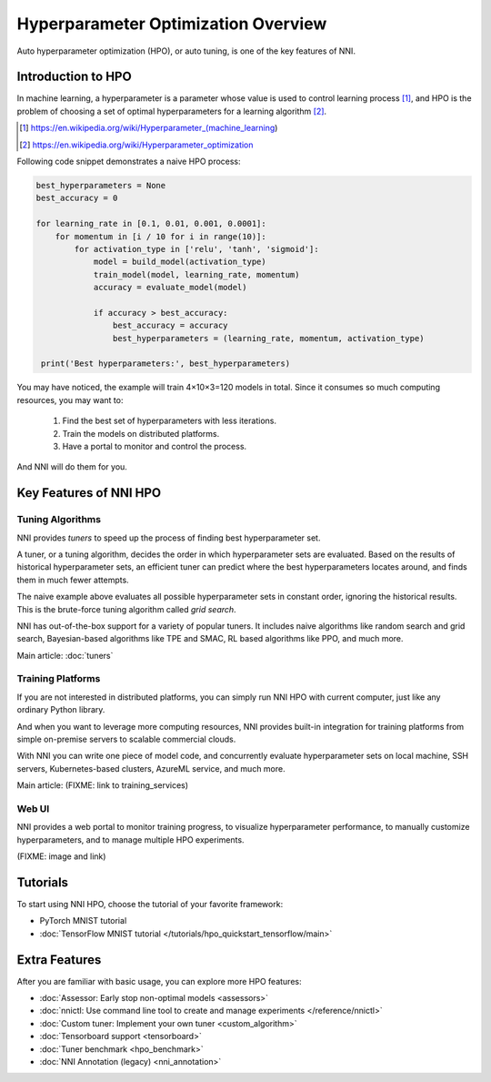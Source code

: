 Hyperparameter Optimization Overview
====================================

Auto hyperparameter optimization (HPO), or auto tuning, is one of the key features of NNI.

Introduction to HPO
-------------------

In machine learning, a hyperparameter is a parameter whose value is used to control learning process [1]_,
and HPO is the problem of choosing a set of optimal hyperparameters for a learning algorithm [2]_.

.. [1] https://en.wikipedia.org/wiki/Hyperparameter_(machine_learning)
.. [2] https://en.wikipedia.org/wiki/Hyperparameter_optimization

Following code snippet demonstrates a naive HPO process:

.. code-block:: python

    best_hyperparameters = None
    best_accuracy = 0

    for learning_rate in [0.1, 0.01, 0.001, 0.0001]:
        for momentum in [i / 10 for i in range(10)]:
            for activation_type in ['relu', 'tanh', 'sigmoid']:
                model = build_model(activation_type)
                train_model(model, learning_rate, momentum)
                accuracy = evaluate_model(model)

                if accuracy > best_accuracy:
                    best_accuracy = accuracy
                    best_hyperparameters = (learning_rate, momentum, activation_type)

     print('Best hyperparameters:', best_hyperparameters)

You may have noticed, the example will train 4×10×3=120 models in total.
Since it consumes so much computing resources, you may want to:

 1. Find the best set of hyperparameters with less iterations.
 2. Train the models on distributed platforms.
 3. Have a portal to monitor and control the process.

And NNI will do them for you.

Key Features of NNI HPO
-----------------------

Tuning Algorithms
^^^^^^^^^^^^^^^^^

NNI provides *tuners* to speed up the process of finding best hyperparameter set.

A tuner, or a tuning algorithm, decides the order in which hyperparameter sets are evaluated.
Based on the results of historical hyperparameter sets, an efficient tuner can predict where the best hyperparameters locates around,
and finds them in much fewer attempts.

The naive example above evaluates all possible hyperparameter sets in constant order, ignoring the historical results.
This is the brute-force tuning algorithm called *grid search*.

NNI has out-of-the-box support for a variety of popular tuners.
It includes naive algorithms like random search and grid search, Bayesian-based algorithms like TPE and SMAC,
RL based algorithms like PPO, and much more.

Main article: :doc:`tuners`

Training Platforms
^^^^^^^^^^^^^^^^^^

If you are not interested in distributed platforms, you can simply run NNI HPO with current computer,
just like any ordinary Python library.

And when you want to leverage more computing resources, NNI provides built-in integration for training platforms
from simple on-premise servers to scalable commercial clouds.

With NNI you can write one piece of model code, and concurrently evaluate hyperparameter sets on local machine, SSH servers,
Kubernetes-based clusters, AzureML service, and much more.

Main article: (FIXME: link to training_services)

Web UI
^^^^^^

NNI provides a web portal to monitor training progress, to visualize hyperparameter performance,
to manually customize hyperparameters, and to manage multiple HPO experiments.

(FIXME: image and link)

Tutorials
---------

To start using NNI HPO, choose the tutorial of your favorite framework:

* PyTorch MNIST tutorial
* :doc:`TensorFlow MNIST tutorial </tutorials/hpo_quickstart_tensorflow/main>`

Extra Features
--------------

After you are familiar with basic usage, you can explore more HPO features:

* :doc:`Assessor: Early stop non-optimal models <assessors>`
* :doc:`nnictl: Use command line tool to create and manage experiments </reference/nnictl>`
* :doc:`Custom tuner: Implement your own tuner <custom_algorithm>`
* :doc:`Tensorboard support <tensorboard>`
* :doc:`Tuner benchmark <hpo_benchmark>`
* :doc:`NNI Annotation (legacy) <nni_annotation>`

